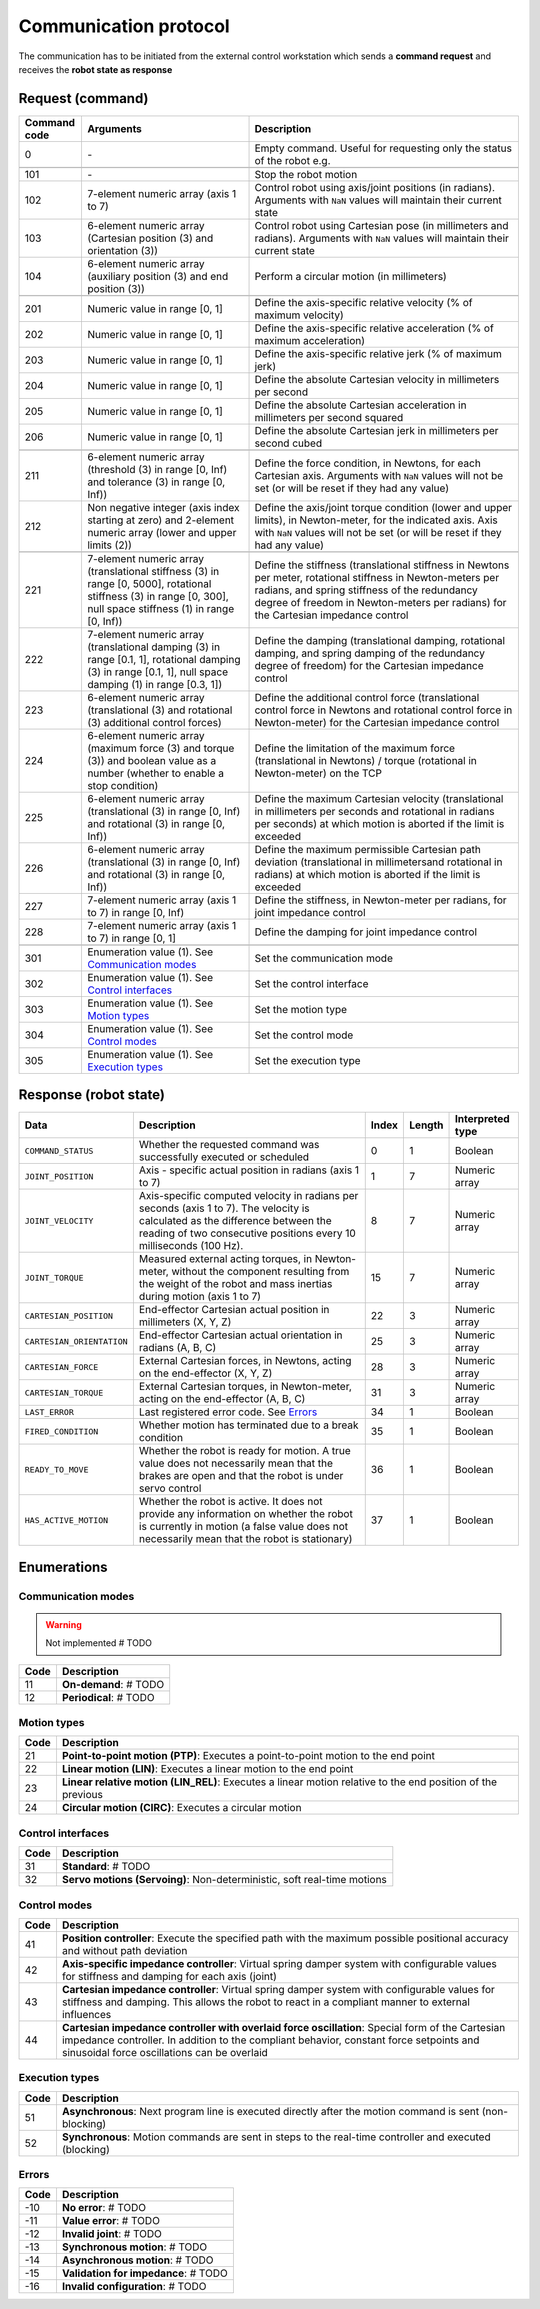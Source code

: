 Communication protocol
======================

.. |_| unicode:: 0xA0 
    :trim:

The communication has to be initiated from the external control workstation which sends a **command request** and receives the **robot state as response**

.. image:: ../_static/imgs/protocol-flow.png
    :width: 70%
    :align: center
    :alt: Protocol flow

.. raw:: html

    <hr>

Request (command)
-----------------

.. list-table::
    :header-rows: 1

    * - Command code
      - Arguments
      - Description
    * - 0
      - \-
      - Empty\ |_| \command.\ |_| \Useful\ |_| \for\ |_| \requesting\ |_| \only\ |_| \the status of the robot e.g.
    * - 
      - 
      - 
    * - 101
      - \-
      - Stop the robot motion
    * - 102
      - 7-element numeric array (axis 1 to 7)
      - Control robot using axis/joint positions (in radians). Arguments with :literal:`NaN` values will maintain their current state
    * - 103
      - 6-element numeric array (Cartesian position (3) and orientation (3))
      - Control robot using Cartesian pose (in millimeters and radians). Arguments with :literal:`NaN` values will maintain their current state
    * - 104
      - 6-element numeric array (auxiliary position (3) and end position (3))
      - Perform a circular motion (in millimeters)
    * - 
      - 
      - 
    * - 201
      - Numeric\ |_| \value\ |_| \in\ |_| \range\ |_| \[0,\ |_| \1]
      - Define the axis-specific relative velocity (% of maximum velocity)
    * - 202
      - Numeric value in range [0, 1]
      - Define the axis-specific relative acceleration (% of maximum acceleration)
    * - 203
      - Numeric value in range [0, 1]
      - Define the axis-specific relative jerk (% of maximum jerk)
    * - 204
      - Numeric value in range [0, 1]
      - Define the absolute Cartesian velocity in millimeters per second
    * - 205
      - Numeric value in range [0, 1]
      - Define the absolute Cartesian acceleration in millimeters per second squared
    * - 206
      - Numeric value in range [0, 1]
      - Define the absolute Cartesian jerk in millimeters per second cubed
    * - 
      - 
      - 
    * - 211
      - 6-element numeric array (threshold (3) in range [0, Inf) and tolerance (3) in range [0, Inf))
      - Define the force condition, in Newtons, for each Cartesian axis. Arguments with :literal:`NaN` values will not be set (or will be reset if they had any value)
    * - 212
      - Non negative integer (axis index starting at zero) and 2-element numeric array (lower and upper limits (2))
      - Define the axis/joint torque condition (lower and upper limits), in Newton-meter, for the indicated axis. Axis with :literal:`NaN` values will not be set (or will be reset if they had any value)
    * - 
      - 
      - 
    * - 221
      - 7-element numeric array (translational stiffness (3) in range [0, 5000], rotational stiffness (3) in range [0, 300], null space stiffness (1) in range [0, Inf))
      - Define the stiffness (translational stiffness in Newtons per meter, rotational stiffness in Newton-meters per radians, and spring stiffness of the redundancy degree of freedom in Newton-meters per radians) for the Cartesian impedance control
    * - 222
      - 7-element numeric array (translational damping (3) in range [0.1, 1], rotational damping (3) in range [0.1, 1], null space damping (1) in range [0.3, 1])
      - Define the damping (translational damping, rotational damping, and spring damping of the redundancy degree of freedom) for the Cartesian impedance control
    * - 223
      - 6-element numeric array (translational (3) and rotational (3) additional control forces) 
      - Define the additional control force (translational control force in Newtons and rotational control force in Newton-meter) for the Cartesian impedance control
    * - 224
      - 6-element numeric array (maximum force (3) and torque (3)) and boolean value as a number (whether to enable a stop condition)
      - Define the limitation of the maximum force (translational in Newtons) / torque (rotational in Newton-meter) on the TCP
    * - 225
      - 6-element numeric array (translational (3) in range [0, Inf) and rotational (3) in range [0, Inf))
      - Define the maximum Cartesian velocity (translational in millimeters per seconds and rotational in radians per seconds) at which motion is aborted if the limit is exceeded
    * - 226
      - 6-element numeric array (translational (3) in range [0, Inf) and rotational (3) in range [0, Inf))
      - Define the maximum permissible Cartesian path deviation (translational in millimetersand rotational in radians) at which motion is aborted if the limit is exceeded
    * - 227
      - 7-element numeric array (axis 1 to 7) in range [0, Inf)
      - Define the stiffness, in Newton-meter per radians, for joint impedance control
    * - 228
      - 7-element numeric array (axis 1 to 7) in range [0, 1]
      - Define the damping for joint impedance control 
    * - 
      - 
      - 
    * - 301
      - Enumeration value (1). See `Communication modes <#id1>`_
      - Set the communication mode
    * - 302
      - Enumeration value (1). See `Control interfaces <#id3>`_
      - Set the control interface
    * - 303
      - Enumeration value (1). See `Motion types <#id2>`_
      - Set the motion type
    * - 304
      - Enumeration value (1). See `Control modes <#id4>`_
      - Set the control mode
    * - 305
      - Enumeration value (1). See `Execution types <#id5>`_
      - Set the execution type

.. raw:: html

    <hr>

Response (robot state)
----------------------

.. list-table::
    :header-rows: 1

    * - Data
      - Description
      - Index
      - Length
      - Interpreted type
    * - :literal:`COMMAND_STATUS`
      - Whether the requested command was successfully executed or scheduled
      - 0
      - 1
      - Boolean
    * - :literal:`JOINT_POSITION`
      - Axis\ |_| \-\ |_| \specific\ |_| \actual\ |_| \position\ |_| \in radians (axis 1 to 7)
      - 1
      - 7
      - Numeric array
    * - :literal:`JOINT_VELOCITY`
      - Axis-specific computed velocity in radians per seconds (axis 1 to 7). The velocity is calculated as the difference between the reading of two consecutive positions every 10 milliseconds (100 Hz).
      - 8
      - 7
      - Numeric array
    * - :literal:`JOINT_TORQUE`
      - Measured external acting torques, in Newton-meter, without the component resulting from the weight of the robot and mass inertias during motion (axis 1 to 7)
      - 15
      - 7
      - Numeric array
    * - :literal:`CARTESIAN_POSITION`
      - End-effector Cartesian actual position in millimeters (X, Y, Z)
      - 22
      - 3
      - Numeric array
    * - :literal:`CARTESIAN_ORIENTATION`
      - End-effector Cartesian actual orientation in radians (A, B, C)
      - 25
      - 3
      - Numeric array
    * - :literal:`CARTESIAN_FORCE`
      - External Cartesian forces, in Newtons, acting on the end-effector (X, Y, Z)
      - 28
      - 3
      - Numeric array
    * - :literal:`CARTESIAN_TORQUE`
      - External Cartesian torques, in Newton-meter, acting on the end-effector (A, B, C)
      - 31
      - 3
      - Numeric array
    * - :literal:`LAST_ERROR`
      - Last registered error code. See `Errors <#id6>`_
      - 34
      - 1
      - Boolean
    * - :literal:`FIRED_CONDITION`
      - Whether motion has terminated due to a break condition
      - 35
      - 1
      - Boolean
    * - :literal:`READY_TO_MOVE`
      - Whether the robot is ready for motion. A true value does not necessarily mean that the brakes are open and that the robot is under servo control
      - 36
      - 1
      - Boolean
    * - :literal:`HAS_ACTIVE_MOTION`
      - Whether the robot is active. It does not provide any information on whether the robot is currently in motion (a false value does not necessarily mean that the robot is stationary)
      - 37
      - 1
      - Boolean

.. raw:: html

    <hr>

Enumerations
------------

Communication modes
^^^^^^^^^^^^^^^^^^^

.. warning::

    Not implemented # TODO

.. list-table::
    :header-rows: 1

    * - Code
      - Description
    * - 11
      - **On-demand**: # TODO
    * - 12
      - **Periodical**: # TODO

Motion types
^^^^^^^^^^^^

.. list-table::
    :header-rows: 1

    * - Code
      - Description
    * - 21
      - **Point-to-point motion (PTP)**: Executes a point-to-point motion to the end point
    * - 22
      - **Linear motion (LIN)**: Executes a linear motion to the end point
    * - 23
      - **Linear relative motion (LIN_REL)**: Executes a linear motion relative to the end position of the previous
    * - 24
      - **Circular motion (CIRC)**: Executes a circular motion

Control interfaces
^^^^^^^^^^^^^^^^^^

.. list-table::
    :header-rows: 1

    * - Code
      - Description
    * - 31
      - **Standard**: # TODO
    * - 32
      - **Servo motions (Servoing)**: Non-deterministic, soft real-time motions

Control modes
^^^^^^^^^^^^^

.. list-table::
    :header-rows: 1

    * - Code
      - Description
    * - 41
      - **Position controller**: Execute the specified path with the maximum possible positional accuracy and without path deviation
    * - 42
      - **Axis-specific impedance controller**: Virtual spring damper system with configurable values for stiffness and damping for each axis (joint)
    * - 43
      - **Cartesian impedance controller**: Virtual spring damper system with configurable values for stiffness and damping. This allows the robot to react in a compliant manner to external influences
    * - 44
      - **Cartesian impedance controller with overlaid force oscillation**: Special form of the Cartesian impedance controller. In addition to the compliant behavior, constant force setpoints and sinusoidal force oscillations can be overlaid

Execution types
^^^^^^^^^^^^^^^

.. list-table::
    :header-rows: 1

    * - Code
      - Description
    * - 51
      - **Asynchronous**: Next program line is executed directly after the motion command is sent (non-blocking)
    * - 52
      - **Synchronous**: Motion commands are sent in steps to the real-time controller and executed (blocking)

Errors
^^^^^^

.. list-table::
    :header-rows: 1

    * - Code
      - Description
    * - -10
      - **No error**: # TODO
    * - -11
      - **Value error**: # TODO
    * - -12
      - **Invalid joint**: # TODO
    * - -13
      - **Synchronous motion**: # TODO
    * - -14
      - **Asynchronous motion**: # TODO
    * - -15
      - **Validation for impedance**: # TODO
    * - -16
      - **Invalid configuration**: # TODO
